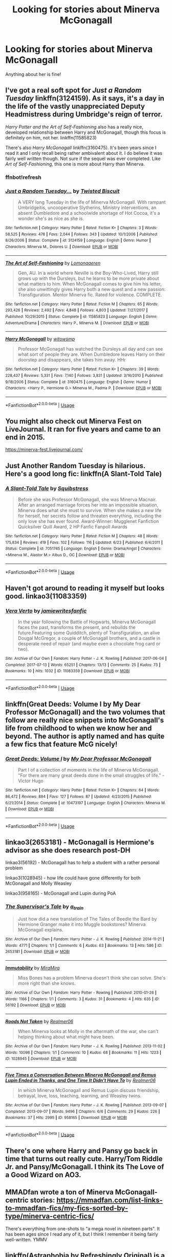 #+TITLE: Looking for stories about Minerva McGonagall

* Looking for stories about Minerva McGonagall
:PROPERTIES:
:Author: aimamiz
:Score: 7
:DateUnix: 1537472777.0
:DateShort: 2018-Sep-21
:FlairText: Request
:END:
Anything about her is fine!


** I've got a real soft spot for /Just a Random Tuesday/ linkffn(3124159). As it says, it's a day in the life of the vastly unappreciated Deputy Headmistress during Umbridge's reign of terror.

/Harry Potter and the Art of Self-Fashioning/ also has a really nice, developed relationship between Harry and McGonagall, though this focus is definitely on him, not her. linkffn(11585823)

There's also /Harry McGonagall/ linkffn(3160475). It's been years since I read it and I only recall being rather ambivalent about it. I do believe it was fairly well written though. Not sure if the sequel was ever completed. Like /Art of Self-Fashioning,/ this one is more about Harry than Minerva.
:PROPERTIES:
:Score: 3
:DateUnix: 1537476915.0
:DateShort: 2018-Sep-21
:END:

*** ffnbot!refresh
:PROPERTIES:
:Score: 1
:DateUnix: 1537477106.0
:DateShort: 2018-Sep-21
:END:


*** [[https://www.fanfiction.net/s/3124159/1/][*/Just a Random Tuesday.../*]] by [[https://www.fanfiction.net/u/957547/Twisted-Biscuit][/Twisted Biscuit/]]

#+begin_quote
  A VERY long Tuesday in the life of Minerva McGonagall. With rampant Umbridgeitis, uncooperative Slytherins, Ministry interventions, an absent Dumbledore and a schoolwide shortage of Hot Cocoa, it's a wonder she's as nice as she is.
#+end_quote

^{/Site/:} ^{fanfiction.net} ^{*|*} ^{/Category/:} ^{Harry} ^{Potter} ^{*|*} ^{/Rated/:} ^{Fiction} ^{K+} ^{*|*} ^{/Chapters/:} ^{3} ^{*|*} ^{/Words/:} ^{58,525} ^{*|*} ^{/Reviews/:} ^{478} ^{*|*} ^{/Favs/:} ^{2,044} ^{*|*} ^{/Follows/:} ^{343} ^{*|*} ^{/Updated/:} ^{10/1/2006} ^{*|*} ^{/Published/:} ^{8/26/2006} ^{*|*} ^{/Status/:} ^{Complete} ^{*|*} ^{/id/:} ^{3124159} ^{*|*} ^{/Language/:} ^{English} ^{*|*} ^{/Genre/:} ^{Humor} ^{*|*} ^{/Characters/:} ^{Minerva} ^{M.,} ^{Dolores} ^{U.} ^{*|*} ^{/Download/:} ^{[[http://www.ff2ebook.com/old/ffn-bot/index.php?id=3124159&source=ff&filetype=epub][EPUB]]} ^{or} ^{[[http://www.ff2ebook.com/old/ffn-bot/index.php?id=3124159&source=ff&filetype=mobi][MOBI]]}

--------------

[[https://www.fanfiction.net/s/11585823/1/][*/The Art of Self-Fashioning/*]] by [[https://www.fanfiction.net/u/1265079/Lomonaaeren][/Lomonaaeren/]]

#+begin_quote
  Gen, AU. In a world where Neville is the Boy-Who-Lived, Harry still grows up with the Dursleys, but he learns to be more private about what matters to him. When McGonagall comes to give him his letter, she also unwittingly gives Harry both a new quest and a new passion: Transfiguration. Mentor Minerva fic. Rated for violence. COMPLETE.
#+end_quote

^{/Site/:} ^{fanfiction.net} ^{*|*} ^{/Category/:} ^{Harry} ^{Potter} ^{*|*} ^{/Rated/:} ^{Fiction} ^{M} ^{*|*} ^{/Chapters/:} ^{65} ^{*|*} ^{/Words/:} ^{293,426} ^{*|*} ^{/Reviews/:} ^{2,492} ^{*|*} ^{/Favs/:} ^{4,848} ^{*|*} ^{/Follows/:} ^{4,803} ^{*|*} ^{/Updated/:} ^{7/27/2017} ^{*|*} ^{/Published/:} ^{10/29/2015} ^{*|*} ^{/Status/:} ^{Complete} ^{*|*} ^{/id/:} ^{11585823} ^{*|*} ^{/Language/:} ^{English} ^{*|*} ^{/Genre/:} ^{Adventure/Drama} ^{*|*} ^{/Characters/:} ^{Harry} ^{P.,} ^{Minerva} ^{M.} ^{*|*} ^{/Download/:} ^{[[http://www.ff2ebook.com/old/ffn-bot/index.php?id=11585823&source=ff&filetype=epub][EPUB]]} ^{or} ^{[[http://www.ff2ebook.com/old/ffn-bot/index.php?id=11585823&source=ff&filetype=mobi][MOBI]]}

--------------

[[https://www.fanfiction.net/s/3160475/1/][*/Harry McGonagall/*]] by [[https://www.fanfiction.net/u/983103/witowsmp][/witowsmp/]]

#+begin_quote
  Professor McGonagall has watched the Dursleys all day and can see what sort of people they are. When Dumbledore leaves Harry on their doorstep and disappears, she takes him away. HHr
#+end_quote

^{/Site/:} ^{fanfiction.net} ^{*|*} ^{/Category/:} ^{Harry} ^{Potter} ^{*|*} ^{/Rated/:} ^{Fiction} ^{K+} ^{*|*} ^{/Chapters/:} ^{39} ^{*|*} ^{/Words/:} ^{228,437} ^{*|*} ^{/Reviews/:} ^{5,331} ^{*|*} ^{/Favs/:} ^{7,140} ^{*|*} ^{/Follows/:} ^{3,831} ^{*|*} ^{/Updated/:} ^{3/16/2010} ^{*|*} ^{/Published/:} ^{9/18/2006} ^{*|*} ^{/Status/:} ^{Complete} ^{*|*} ^{/id/:} ^{3160475} ^{*|*} ^{/Language/:} ^{English} ^{*|*} ^{/Genre/:} ^{Humor} ^{*|*} ^{/Characters/:} ^{<Harry} ^{P.,} ^{Hermione} ^{G.>} ^{Minerva} ^{M.,} ^{Padma} ^{P.} ^{*|*} ^{/Download/:} ^{[[http://www.ff2ebook.com/old/ffn-bot/index.php?id=3160475&source=ff&filetype=epub][EPUB]]} ^{or} ^{[[http://www.ff2ebook.com/old/ffn-bot/index.php?id=3160475&source=ff&filetype=mobi][MOBI]]}

--------------

*FanfictionBot*^{2.0.0-beta} | [[https://github.com/tusing/reddit-ffn-bot/wiki/Usage][Usage]]
:PROPERTIES:
:Author: FanfictionBot
:Score: 1
:DateUnix: 1537477213.0
:DateShort: 2018-Sep-21
:END:


** You might also check out Minerva Fest on LiveJournal. It ran for five years and came to an end in 2015.

[[https://minerva-fest.livejournal.com/]]
:PROPERTIES:
:Author: beta_reader
:Score: 3
:DateUnix: 1537503616.0
:DateShort: 2018-Sep-21
:END:


** Just Another Random Tuesday is hilarious. Here's a good long fic: linkffn(A Slant-Told Tale)
:PROPERTIES:
:Author: midasgoldentouch
:Score: 2
:DateUnix: 1537480697.0
:DateShort: 2018-Sep-21
:END:

*** [[https://www.fanfiction.net/s/7051745/1/][*/A Slant-Told Tale/*]] by [[https://www.fanfiction.net/u/2387378/Squibstress][/Squibstress/]]

#+begin_quote
  Before she was Professor McGonagall, she was Minerva Macnair. After an arranged marriage forces her into an impossible situation, Minerva does what she must to survive. When she makes a new life for herself, her secrets follow and threaten everything, including the only love she has ever found. Award-Winner: Mugglenet Fanfiction Quicksilver Quill Award, 2 HP Fanfic Fanpoll Awards
#+end_quote

^{/Site/:} ^{fanfiction.net} ^{*|*} ^{/Category/:} ^{Harry} ^{Potter} ^{*|*} ^{/Rated/:} ^{Fiction} ^{M} ^{*|*} ^{/Chapters/:} ^{48} ^{*|*} ^{/Words/:} ^{175,834} ^{*|*} ^{/Reviews/:} ^{419} ^{*|*} ^{/Favs/:} ^{102} ^{*|*} ^{/Follows/:} ^{116} ^{*|*} ^{/Updated/:} ^{6/23} ^{*|*} ^{/Published/:} ^{6/4/2011} ^{*|*} ^{/Status/:} ^{Complete} ^{*|*} ^{/id/:} ^{7051745} ^{*|*} ^{/Language/:} ^{English} ^{*|*} ^{/Genre/:} ^{Drama/Angst} ^{*|*} ^{/Characters/:} ^{<Minerva} ^{M.,} ^{Alastor} ^{M.>} ^{Albus} ^{D.,} ^{OC} ^{*|*} ^{/Download/:} ^{[[http://www.ff2ebook.com/old/ffn-bot/index.php?id=7051745&source=ff&filetype=epub][EPUB]]} ^{or} ^{[[http://www.ff2ebook.com/old/ffn-bot/index.php?id=7051745&source=ff&filetype=mobi][MOBI]]}

--------------

*FanfictionBot*^{2.0.0-beta} | [[https://github.com/tusing/reddit-ffn-bot/wiki/Usage][Usage]]
:PROPERTIES:
:Author: FanfictionBot
:Score: 1
:DateUnix: 1537480745.0
:DateShort: 2018-Sep-21
:END:


** Haven't got around to reading it myself but looks good. linkao3(11083359)
:PROPERTIES:
:Score: 2
:DateUnix: 1537526816.0
:DateShort: 2018-Sep-21
:END:

*** [[https://archiveofourown.org/works/11083359][*/Vera Verto/*]] by [[https://www.archiveofourown.org/users/jamiewritesfanfic/pseuds/jamiewritesfanfic][/jamiewritesfanfic/]]

#+begin_quote
  In the year following the Battle of Hogwarts, Minerva McGonagall faces the past, transforms the present, and rebuilds the future.Featuring some Quidditch, plenty of Transfiguration, an alive Dougal McGregor, a couple of McGonagall brothers, and a castle in desperate need of repair (and maybe even a chocolate frog card or two).
#+end_quote

^{/Site/:} ^{Archive} ^{of} ^{Our} ^{Own} ^{*|*} ^{/Fandom/:} ^{Harry} ^{Potter} ^{-} ^{J.} ^{K.} ^{Rowling} ^{*|*} ^{/Published/:} ^{2017-06-04} ^{*|*} ^{/Completed/:} ^{2017-07-13} ^{*|*} ^{/Words/:} ^{65251} ^{*|*} ^{/Chapters/:} ^{13/13} ^{*|*} ^{/Comments/:} ^{25} ^{*|*} ^{/Kudos/:} ^{73} ^{*|*} ^{/Bookmarks/:} ^{10} ^{*|*} ^{/Hits/:} ^{1032} ^{*|*} ^{/ID/:} ^{11083359} ^{*|*} ^{/Download/:} ^{[[https://archiveofourown.org/downloads/ja/jamiewritesfanfic/11083359/Vera%20Verto.epub?updated_at=1499982067][EPUB]]} ^{or} ^{[[https://archiveofourown.org/downloads/ja/jamiewritesfanfic/11083359/Vera%20Verto.mobi?updated_at=1499982067][MOBI]]}

--------------

*FanfictionBot*^{2.0.0-beta} | [[https://github.com/tusing/reddit-ffn-bot/wiki/Usage][Usage]]
:PROPERTIES:
:Author: FanfictionBot
:Score: 1
:DateUnix: 1537526844.0
:DateShort: 2018-Sep-21
:END:


** linkffn(Great Deeds: Volume I by My Dear Professor McGonagall) and the two volumes that follow are really nice snippets into McGonagall's life from childhood to when we know her and beyond. The author is aptly named and has quite a few fics that feature McG nicely!
:PROPERTIES:
:Author: orangedarkchocolate
:Score: 2
:DateUnix: 1537544491.0
:DateShort: 2018-Sep-21
:END:

*** [[https://www.fanfiction.net/s/10473197/1/][*/Great Deeds: Volume I/*]] by [[https://www.fanfiction.net/u/2814689/My-Dear-Professor-McGonagall][/My Dear Professor McGonagall/]]

#+begin_quote
  Part I of a collection of moments in the life of Minerva McGonagall. "For there are many great deeds done in the small struggles of life." - Victor Hugo
#+end_quote

^{/Site/:} ^{fanfiction.net} ^{*|*} ^{/Category/:} ^{Harry} ^{Potter} ^{*|*} ^{/Rated/:} ^{Fiction} ^{K+} ^{*|*} ^{/Chapters/:} ^{64} ^{*|*} ^{/Words/:} ^{86,472} ^{*|*} ^{/Reviews/:} ^{884} ^{*|*} ^{/Favs/:} ^{127} ^{*|*} ^{/Follows/:} ^{87} ^{*|*} ^{/Updated/:} ^{4/23/2015} ^{*|*} ^{/Published/:} ^{6/21/2014} ^{*|*} ^{/Status/:} ^{Complete} ^{*|*} ^{/id/:} ^{10473197} ^{*|*} ^{/Language/:} ^{English} ^{*|*} ^{/Characters/:} ^{Minerva} ^{M.} ^{*|*} ^{/Download/:} ^{[[http://www.ff2ebook.com/old/ffn-bot/index.php?id=10473197&source=ff&filetype=epub][EPUB]]} ^{or} ^{[[http://www.ff2ebook.com/old/ffn-bot/index.php?id=10473197&source=ff&filetype=mobi][MOBI]]}

--------------

*FanfictionBot*^{2.0.0-beta} | [[https://github.com/tusing/reddit-ffn-bot/wiki/Usage][Usage]]
:PROPERTIES:
:Author: FanfictionBot
:Score: 2
:DateUnix: 1537544510.0
:DateShort: 2018-Sep-21
:END:


** linkao3(2653181) - McGonagall is Hermione's advisor as she does research post-DH

linkao3(56192) - McGonagall has to help a student with a rather personal problem

linkao3(1028945) - how life could have gone differently for both McGonagall and Molly Weasley

linkao3(958165) - McGonagall and Lupin during PoA
:PROPERTIES:
:Author: siderumincaelo
:Score: 1
:DateUnix: 1537483685.0
:DateShort: 2018-Sep-21
:END:

*** [[https://archiveofourown.org/works/2653181][*/The Supervisor's Tale/*]] by [[https://www.archiveofourown.org/users/a_t_rain/pseuds/a_t_rain][/a_t_rain/]]

#+begin_quote
  Just how did a new translation of The Tales of Beedle the Bard by Hermione Granger make it into Muggle bookstores? Minerva McGonagall explains.
#+end_quote

^{/Site/:} ^{Archive} ^{of} ^{Our} ^{Own} ^{*|*} ^{/Fandom/:} ^{Harry} ^{Potter} ^{-} ^{J.} ^{K.} ^{Rowling} ^{*|*} ^{/Published/:} ^{2014-11-21} ^{*|*} ^{/Words/:} ^{4771} ^{*|*} ^{/Chapters/:} ^{1/1} ^{*|*} ^{/Comments/:} ^{6} ^{*|*} ^{/Kudos/:} ^{63} ^{*|*} ^{/Bookmarks/:} ^{13} ^{*|*} ^{/Hits/:} ^{586} ^{*|*} ^{/ID/:} ^{2653181} ^{*|*} ^{/Download/:} ^{[[https://archiveofourown.org/downloads/a_/a_t_rain/2653181/The%20Supervisors%20Tale.epub?updated_at=1417529550][EPUB]]} ^{or} ^{[[https://archiveofourown.org/downloads/a_/a_t_rain/2653181/The%20Supervisors%20Tale.mobi?updated_at=1417529550][MOBI]]}

--------------

[[https://archiveofourown.org/works/56192][*/Immutability/*]] by [[https://www.archiveofourown.org/users/MiraMira/pseuds/MiraMira][/MiraMira/]]

#+begin_quote
  Miss Bones has a problem Minerva doesn't think she can solve. She's more right than she knows.
#+end_quote

^{/Site/:} ^{Archive} ^{of} ^{Our} ^{Own} ^{*|*} ^{/Fandom/:} ^{Harry} ^{Potter} ^{-} ^{Rowling} ^{*|*} ^{/Published/:} ^{2010-01-26} ^{*|*} ^{/Words/:} ^{1166} ^{*|*} ^{/Chapters/:} ^{1/1} ^{*|*} ^{/Comments/:} ^{3} ^{*|*} ^{/Kudos/:} ^{31} ^{*|*} ^{/Bookmarks/:} ^{4} ^{*|*} ^{/Hits/:} ^{635} ^{*|*} ^{/ID/:} ^{56192} ^{*|*} ^{/Download/:} ^{[[https://archiveofourown.org/downloads/Mi/MiraMira/56192/Immutability.epub?updated_at=1387071353][EPUB]]} ^{or} ^{[[https://archiveofourown.org/downloads/Mi/MiraMira/56192/Immutability.mobi?updated_at=1387071353][MOBI]]}

--------------

[[https://archiveofourown.org/works/1028945][*/Roads Not Taken/*]] by [[https://www.archiveofourown.org/users/Realmer06/pseuds/Realmer06][/Realmer06/]]

#+begin_quote
  When Minerva looks at Molly in the aftermath of the war, she can't helping thinking about what might have been.
#+end_quote

^{/Site/:} ^{Archive} ^{of} ^{Our} ^{Own} ^{*|*} ^{/Fandom/:} ^{Harry} ^{Potter} ^{-} ^{J.} ^{K.} ^{Rowling} ^{*|*} ^{/Published/:} ^{2013-11-02} ^{*|*} ^{/Words/:} ^{10098} ^{*|*} ^{/Chapters/:} ^{1/1} ^{*|*} ^{/Comments/:} ^{10} ^{*|*} ^{/Kudos/:} ^{68} ^{*|*} ^{/Bookmarks/:} ^{11} ^{*|*} ^{/Hits/:} ^{1223} ^{*|*} ^{/ID/:} ^{1028945} ^{*|*} ^{/Download/:} ^{[[https://archiveofourown.org/downloads/Re/Realmer06/1028945/Roads%20Not%20Taken.epub?updated_at=1525359594][EPUB]]} ^{or} ^{[[https://archiveofourown.org/downloads/Re/Realmer06/1028945/Roads%20Not%20Taken.mobi?updated_at=1525359594][MOBI]]}

--------------

[[https://archiveofourown.org/works/958165][*/Five Times a Conversation Between Minerva McGonagall and Remus Lupin Ended in Thanks, and One Time It Didn't Have To/*]] by [[https://www.archiveofourown.org/users/Realmer06/pseuds/Realmer06][/Realmer06/]]

#+begin_quote
  In which Minerva McGonagall and Remus Lupin discuss friendship, betrayal, love, loss, teaching, learning, and Weasley twins.
#+end_quote

^{/Site/:} ^{Archive} ^{of} ^{Our} ^{Own} ^{*|*} ^{/Fandom/:} ^{Harry} ^{Potter} ^{-} ^{J.} ^{K.} ^{Rowling} ^{*|*} ^{/Published/:} ^{2013-09-07} ^{*|*} ^{/Completed/:} ^{2013-09-07} ^{*|*} ^{/Words/:} ^{9496} ^{*|*} ^{/Chapters/:} ^{6/6} ^{*|*} ^{/Comments/:} ^{29} ^{*|*} ^{/Kudos/:} ^{226} ^{*|*} ^{/Bookmarks/:} ^{37} ^{*|*} ^{/Hits/:} ^{2995} ^{*|*} ^{/ID/:} ^{958165} ^{*|*} ^{/Download/:} ^{[[https://archiveofourown.org/downloads/Re/Realmer06/958165/Five%20Times%20a%20Conversation.epub?updated_at=1525358834][EPUB]]} ^{or} ^{[[https://archiveofourown.org/downloads/Re/Realmer06/958165/Five%20Times%20a%20Conversation.mobi?updated_at=1525358834][MOBI]]}

--------------

*FanfictionBot*^{2.0.0-beta} | [[https://github.com/tusing/reddit-ffn-bot/wiki/Usage][Usage]]
:PROPERTIES:
:Author: FanfictionBot
:Score: 1
:DateUnix: 1537483713.0
:DateShort: 2018-Sep-21
:END:


** There's one where Harry and Pansy go back in time that turns out really cute. Harry/Tom Riddle Jr. and Pansy/McGonagall. I think its The Love of a Good Wizard on AO3.
:PROPERTIES:
:Author: Treebeardy86
:Score: 1
:DateUnix: 1537484940.0
:DateShort: 2018-Sep-21
:END:


** MMADfan wrote a ton of Minerva McGonagall-centric stories: [[https://mmadfan.com/list-links-to-mmadfan-fics/my-fics-sorted-by-type/minerva-centric-fics/]]

There's everything from one-shots to "a mega novel in nineteen parts". It has been ages since I read any of it, but I think I remember it being fairly well-written. YMMV
:PROPERTIES:
:Author: a_marie_z
:Score: 1
:DateUnix: 1537491382.0
:DateShort: 2018-Sep-21
:END:


** linkffn(Astraphobia by Refreshingly Original) is a sweet story about harry and minervas relationship.
:PROPERTIES:
:Author: Mac_cy
:Score: 1
:DateUnix: 1537496592.0
:DateShort: 2018-Sep-21
:END:

*** [[https://www.fanfiction.net/s/7896976/1/][*/Astraphobia/*]] by [[https://www.fanfiction.net/u/2171895/Refreshingly-Original][/Refreshingly Original/]]

#+begin_quote
  A certain tabby cat has Astraphobia. How does she get over her fear?
#+end_quote

^{/Site/:} ^{fanfiction.net} ^{*|*} ^{/Category/:} ^{Harry} ^{Potter} ^{*|*} ^{/Rated/:} ^{Fiction} ^{T} ^{*|*} ^{/Chapters/:} ^{4} ^{*|*} ^{/Words/:} ^{6,615} ^{*|*} ^{/Reviews/:} ^{39} ^{*|*} ^{/Favs/:} ^{126} ^{*|*} ^{/Follows/:} ^{64} ^{*|*} ^{/Updated/:} ^{9/5/2012} ^{*|*} ^{/Published/:} ^{3/5/2012} ^{*|*} ^{/Status/:} ^{Complete} ^{*|*} ^{/id/:} ^{7896976} ^{*|*} ^{/Language/:} ^{English} ^{*|*} ^{/Genre/:} ^{Hurt/Comfort/Romance} ^{*|*} ^{/Characters/:} ^{<Minerva} ^{M.,} ^{Harry} ^{P.>} ^{*|*} ^{/Download/:} ^{[[http://www.ff2ebook.com/old/ffn-bot/index.php?id=7896976&source=ff&filetype=epub][EPUB]]} ^{or} ^{[[http://www.ff2ebook.com/old/ffn-bot/index.php?id=7896976&source=ff&filetype=mobi][MOBI]]}

--------------

*FanfictionBot*^{2.0.0-beta} | [[https://github.com/tusing/reddit-ffn-bot/wiki/Usage][Usage]]
:PROPERTIES:
:Author: FanfictionBot
:Score: 1
:DateUnix: 1537496619.0
:DateShort: 2018-Sep-21
:END:
